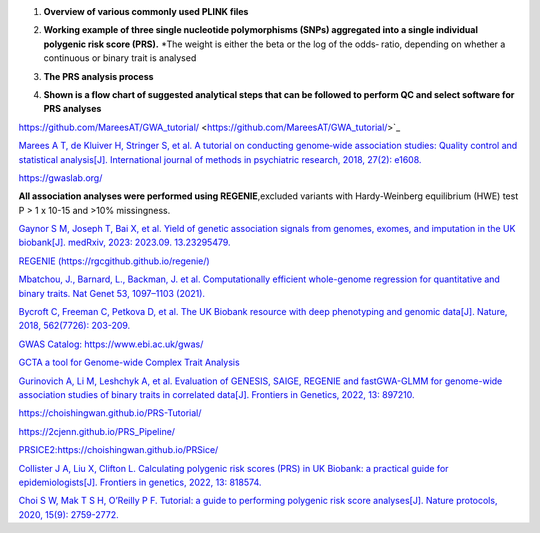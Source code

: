 1.  **Overview of various commonly used PLINK files**

    .. image:: plink_files.jpg

2.  **Working example of three single nucleotide polymorphisms (SNPs) aggregated into a single individual polygenic risk score (PRS).**
    *The weight is either the beta or the log of the odds‐ ratio, depending on whether a continuous or binary trait is analysed

    .. image:: PRS.jpg

3.  **The PRS analysis process**

    .. image:: GWAS_PRS.png

4.  **Shown is a flow chart of suggested analytical steps that can be followed to perform QC and select software for PRS analyses**

    .. image:: PRS_software.png


https://github.com/MareesAT/GWA_tutorial/ <https://github.com/MareesAT/GWA_tutorial/>`_

`Marees A T, de Kluiver H, Stringer S, et al. A tutorial on conducting genome‐wide association studies: Quality control and statistical analysis[J]. International journal of methods in psychiatric research, 2018, 27(2): e1608. <https://onlinelibrary.wiley.com/doi/full/10.1002/mpr.1608>`_

`https://gwaslab.org/ <https://gwaslab.org/>`_

**All association analyses were performed using REGENIE**,excluded variants with Hardy-Weinberg equilibrium (HWE) test P > 1 x 10-15 and >10% missingness.

`Gaynor S M, Joseph T, Bai X, et al. Yield of genetic association signals from genomes, exomes, and imputation in the UK biobank[J]. medRxiv, 2023: 2023.09. 13.23295479. <https://www.medrxiv.org/content/10.1101/2023.09.13.23295479v1>`_

`REGENIE (https://rgcgithub.github.io/regenie/) <https://rgcgithub.github.io/regenie/>`_

`Mbatchou, J., Barnard, L., Backman, J. et al. Computationally efficient whole-genome regression for quantitative and binary traits. Nat Genet 53, 1097–1103 (2021). <https://doi.org/10.1038/s41588-021-00870-7>`_

`Bycroft C, Freeman C, Petkova D, et al. The UK Biobank resource with deep phenotyping and genomic data[J]. Nature, 2018, 562(7726): 203-209. <https://www.nature.com/articles/s41586-018-0579-z>`_

`GWAS Catalog: https://www.ebi.ac.uk/gwas/ <https://www.ebi.ac.uk/gwas/>`_

`GCTA a tool for Genome-wide Complex Trait Analysis <https://yanglab.westlake.edu.cn/software/gcta/#Overview>`_

`Gurinovich A, Li M, Leshchyk A, et al. Evaluation of GENESIS, SAIGE, REGENIE and fastGWA-GLMM for genome-wide association studies of binary traits in correlated data[J]. Frontiers in Genetics, 2022, 13: 897210. <https://www.frontiersin.org/articles/10.3389/fgene.2022.897210/full>`_

`https://choishingwan.github.io/PRS-Tutorial/ <https://choishingwan.github.io/PRS-Tutorial/>`_

`https://2cjenn.github.io/PRS_Pipeline/ <https://2cjenn.github.io/PRS_Pipeline/>`_

`PRSICE2:https://choishingwan.github.io/PRSice/ <https://choishingwan.github.io/PRSice/>`_

`Collister J A, Liu X, Clifton L. Calculating polygenic risk scores (PRS) in UK Biobank: a practical guide for epidemiologists[J]. Frontiers in genetics, 2022, 13: 818574. <https://www.frontiersin.org/articles/10.3389/fgene.2022.818574/full>`_

`Choi S W, Mak T S H, O’Reilly P F. Tutorial: a guide to performing polygenic risk score analyses[J]. Nature protocols, 2020, 15(9): 2759-2772. <https://www.nature.com/articles/s41596-020-0353-1>`_
